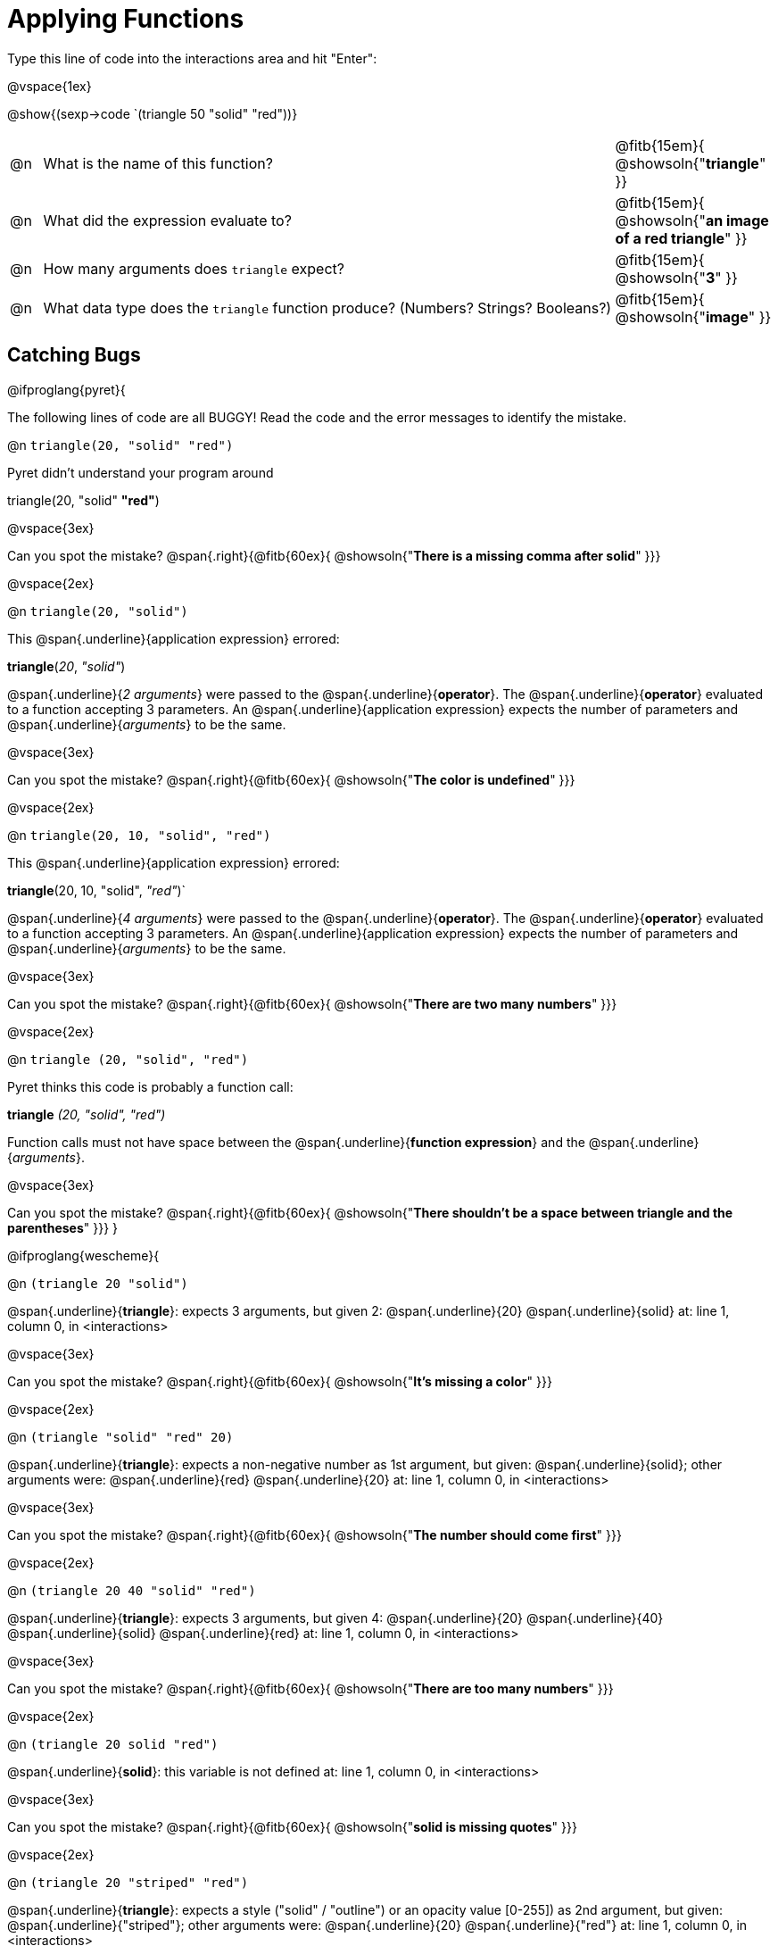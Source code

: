 = Applying Functions

Type this line of code into the interactions area and hit "Enter":

@vspace{1ex}

@show{(sexp->code `(triangle 50 "solid" "red"))}

[cols="1,18,5", frame="none"]
|===
|@n
| What is the name of this function?
| @fitb{15em}{ @showsoln{"*triangle*" }}

|@n
| What did the expression evaluate to?
| @fitb{15em}{ @showsoln{"*an image of a red triangle*" }}

|@n
| How many arguments does `triangle` expect?
| @fitb{15em}{ @showsoln{"*3*" }}

|@n
| What data type does the `triangle` function produce? (Numbers? Strings? Booleans?)
| @fitb{15em}{ @showsoln{"*image*" }}
|===

== Catching Bugs

// /////////////////////////////////////////////////////////////

@ifproglang{pyret}{

The following lines of code are all BUGGY! Read the code and the error messages to identify the mistake.

@n `triangle(20, "solid" "red")`

[.indentedpara]
--
Pyret didn't understand your program around

triangle(20, "solid" *"red"*)

--

@vspace{3ex}

Can you spot the mistake?				@span{.right}{@fitb{60ex}{ @showsoln{"*There is a missing comma after solid*" }}}

@vspace{2ex}

@n `triangle(20, "solid")`

[.indentedpara]
--
This @span{.underline}{application expression} errored:

*triangle*(_20_, _"solid"_)

@span{.underline}{_2 arguments_} were passed to the @span{.underline}{*operator*}.
The @span{.underline}{*operator*} evaluated to a function accepting 3 parameters.
An @span{.underline}{application expression} expects the number of parameters and @span{.underline}{_arguments_} to be the same.
--

@vspace{3ex}

Can you spot the mistake?				@span{.right}{@fitb{60ex}{ @showsoln{"*The color is undefined*" }}}

@vspace{2ex}

@n `triangle(20, 10, "solid", "red")`

[.indentedpara]
--
This @span{.underline}{application expression} errored:

*triangle*(20, 10, "solid", _"red"_)`

@span{.underline}{_4 arguments_} were passed to the @span{.underline}{*operator*}.
The @span{.underline}{*operator*} evaluated to a function accepting 3 parameters.
An @span{.underline}{application expression} expects the number of parameters and @span{.underline}{_arguments_} to be the same.
--

@vspace{3ex}

Can you spot the mistake?				@span{.right}{@fitb{60ex}{ @showsoln{"*There are two many numbers*" }}}

@vspace{2ex}

@n `triangle (20, "solid", "red")`

[.indentedpara]
--
Pyret thinks this code is probably a function call:

*triangle* _(20, "solid", "red")_

Function calls must not have space between the @span{.underline}{*function expression*} and the @span{.underline}{_arguments_}.
--

@vspace{3ex}

Can you spot the mistake? 				@span{.right}{@fitb{60ex}{ @showsoln{"*There shouldn't be a space between triangle and the parentheses*" }}}
}

// /////////////////////////////////////////////////////////////////

@ifproglang{wescheme}{

@n `(triangle 20 "solid")`

[.indentedpara]
--
@span{.underline}{*triangle*}: expects 3 arguments, but given 2: @span{.underline}{20} @span{.underline}{solid}
at: line 1, column 0, in <interactions>
--

@vspace{3ex}

Can you spot the mistake?				@span{.right}{@fitb{60ex}{ @showsoln{"*It's missing a color*" }}}

@vspace{2ex}

@n `(triangle "solid" "red" 20)`

[.indentedpara]
--
@span{.underline}{*triangle*}: expects a non-negative number as 1st argument, but given: @span{.underline}{solid}; other arguments were: @span{.underline}{red} @span{.underline}{20}
at: line 1, column 0, in <interactions>
--
@vspace{3ex}

Can you spot the mistake?				@span{.right}{@fitb{60ex}{ @showsoln{"*The number should come first*" }}}

@vspace{2ex}

@n `(triangle 20 40 "solid" "red")`

[.indentedpara]
--
@span{.underline}{*triangle*}: expects 3 arguments, but given 4: @span{.underline}{20} @span{.underline}{40} @span{.underline}{solid} @span{.underline}{red}
at: line 1, column 0, in <interactions>
--
@vspace{3ex}

Can you spot the mistake?				@span{.right}{@fitb{60ex}{ @showsoln{"*There are too many numbers*" }}}

@vspace{2ex}

@n `(triangle 20 solid "red")`

[.indentedpara]
--
@span{.underline}{*solid*}: this variable is not defined
at: line 1, column 0, in <interactions>
--

@vspace{3ex}

Can you spot the mistake?				@span{.right}{@fitb{60ex}{ @showsoln{"*solid is  missing quotes*" }}}

@vspace{2ex}

@n `(triangle 20 "striped" "red")`

[.indentedpara]
--
@span{.underline}{*triangle*}: expects a style ("solid" / "outline") or an opacity value [0-255]) as 2nd argument, but given: @span{.underline}{"striped"}; other arguments were: @span{.underline}{20} @span{.underline}{"red"}
at: line 1, column 0, in <interactions>
--
@vspace{3ex}

Can you spot the mistake?				@span{.right}{@fitb{60ex}{ @showsoln{"*striped is not an available option*" }}}

@vspace{2ex}
}
